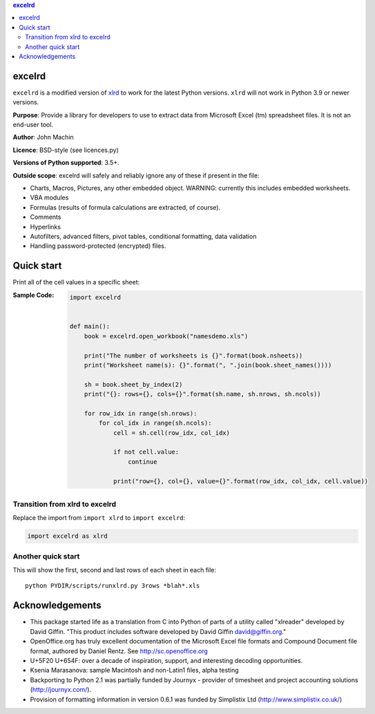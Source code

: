 .. contents:: **excelrd**
   :backlinks: top
   :depth: 2

.. image:: https://badge.fury.io/py/excelrd.svg
    :target: https://badge.fury.io/py/excelrd
    :alt: PyPI package version

.. image:: https://img.shields.io/pypi/pyversions/excelrd.svg
    :target: https://pypi.org/project/excelrd
    :alt: Supported Python versions

.. image:: https://img.shields.io/pypi/implementation/excelrd.svg
    :target: https://pypi.org/project/excelrd
    :alt: Supported Python implementations

.. image:: https://github.com/thombashi/excelrd/actions/workflows/ci.yml/badge.svg
    :target: https://github.com/thombashi/excelrd/actions/workflows/ci.yml
    :alt: CI status of Linux/macOS/Windows

.. image:: https://coveralls.io/repos/github/thombashi/excelrd/badge.svg?branch=master
    :target: https://coveralls.io/github/thombashi/excelrd?branch=master
    :alt: Test coverage

excelrd
==================
``excelrd`` is a modified version of `xlrd <http://www.python-excel.org/>`__ to work for the latest Python versions.
``xlrd`` will not work in Python 3.9 or newer versions.

**Purpose**: Provide a library for developers to use to extract data from Microsoft Excel (tm) spreadsheet files. It is not an end-user tool.

**Author**: John Machin

**Licence**: BSD-style (see licences.py)

**Versions of Python supported**: 3.5+.

**Outside scope**: excelrd will safely and reliably ignore any of these
if present in the file:

-  Charts, Macros, Pictures, any other embedded object. WARNING:
   currently this includes embedded worksheets.
-  VBA modules
-  Formulas (results of formula calculations are extracted, of course).
-  Comments
-  Hyperlinks
-  Autofilters, advanced filters, pivot tables, conditional formatting,
   data validation
-  Handling password-protected (encrypted) files.


Quick start
==================
Print all of the cell values in a specific sheet:

:Sample Code:
    .. code:: python

        import excelrd


        def main():
            book = excelrd.open_workbook("namesdemo.xls")

            print("The number of worksheets is {}".format(book.nsheets))
            print("Worksheet name(s): {}".format(", ".join(book.sheet_names())))

            sh = book.sheet_by_index(2)
            print("{}: rows={}, cols={}".format(sh.name, sh.nrows, sh.ncols))

            for row_idx in range(sh.nrows):
                for col_idx in range(sh.ncols):
                    cell = sh.cell(row_idx, col_idx)

                    if not cell.value:
                        continue

                    print("row={}, col={}, value={}".format(row_idx, col_idx, cell.value))

Transition from xlrd to excelrd
------------------------------------
Replace the import from ``import xlrd`` to ``import excelrd``:

.. code:: python

    import excelrd as xlrd


Another quick start
------------------------------------
This will show the first, second and last rows
of each sheet in each file:

::

    python PYDIR/scripts/runxlrd.py 3rows *blah*.xls


Acknowledgements
====================================
-  This package started life as a translation from C into Python of
   parts of a utility called "xlreader" developed by David Giffin. "This
   product includes software developed by David Giffin
   david@giffin.org."
-  OpenOffice.org has truly excellent documentation of the Microsoft
   Excel file formats and Compound Document file format, authored by
   Daniel Rentz. See http://sc.openoffice.org
-  U+5F20 U+654F: over a decade of inspiration, support, and interesting
   decoding opportunities.
-  Ksenia Marasanova: sample Macintosh and non-Latin1 files, alpha
   testing
-  Backporting to Python 2.1 was partially funded by Journyx - provider
   of timesheet and project accounting solutions (http://journyx.com/).
-  Provision of formatting information in version 0.6.1 was funded by
   Simplistix Ltd (http://www.simplistix.co.uk/)
